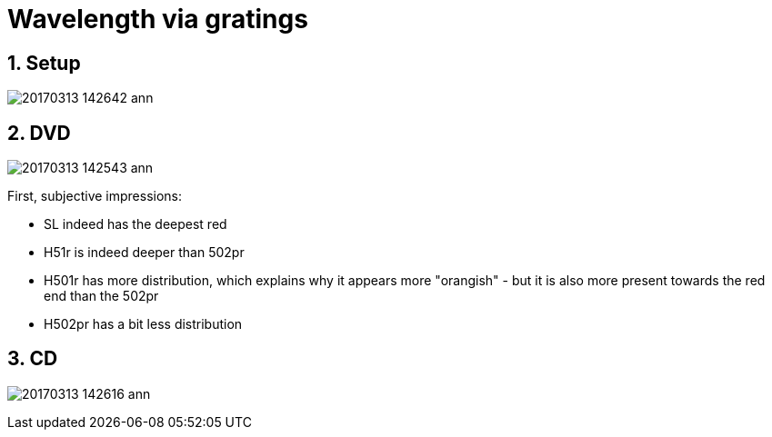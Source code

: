 = Wavelength via gratings

:toc:
:sectnums:
:toc-placement!:
:toclevels: 2

toc::[]

== Setup

image:20170313_142642-ann.jpg[]

== DVD
image:20170313_142543-ann.jpg[]

First, subjective impressions:

* SL indeed has the deepest red
* H51r is indeed deeper than 502pr
* H501r has more distribution, which explains why it appears more "orangish" - but it is also more present towards the red end than the 502pr
* H502pr has a bit less distribution

== CD
image:20170313_142616-ann.jpg[]
